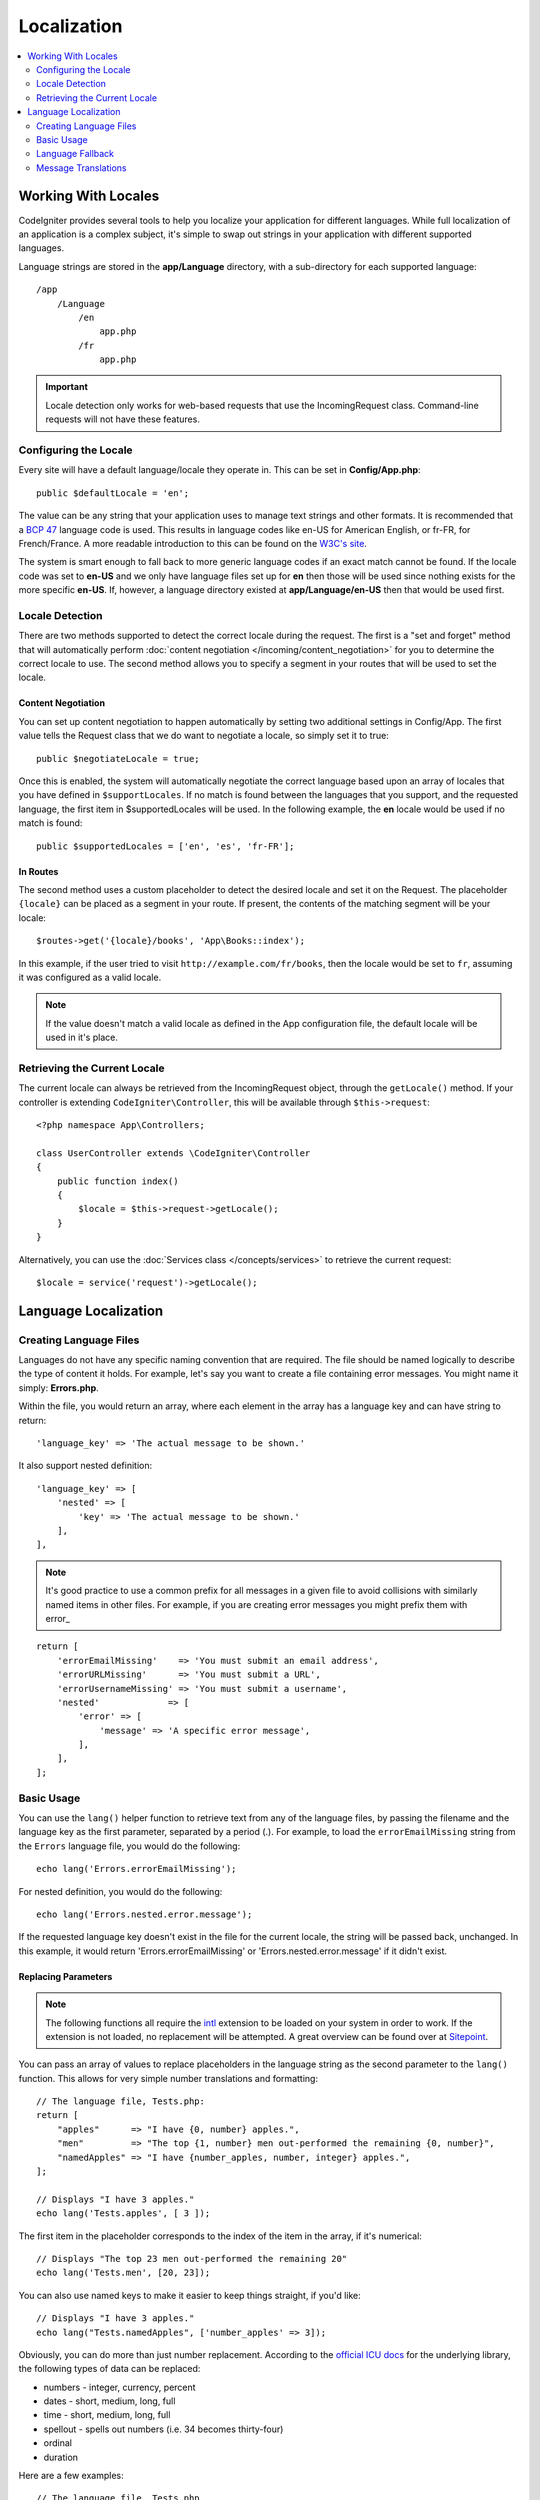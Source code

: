 ############
Localization
############

.. contents::
    :local:
    :depth: 2

********************
Working With Locales
********************

CodeIgniter provides several tools to help you localize your application for different languages. While full
localization of an application is a complex subject, it's simple to swap out strings in your application
with different supported languages.

Language strings are stored in the **app/Language** directory, with a sub-directory for each
supported language::

    /app
        /Language
            /en
                app.php
            /fr
                app.php

.. important:: Locale detection only works for web-based requests that use the IncomingRequest class.
    Command-line requests will not have these features.

Configuring the Locale
======================

Every site will have a default language/locale they operate in. This can be set in **Config/App.php**::

    public $defaultLocale = 'en';

The value can be any string that your application uses to manage text strings and other formats. It is
recommended that a `BCP 47 <http://www.rfc-editor.org/rfc/bcp/bcp47.txt>`_ language code is used. This results in
language codes like en-US for American English, or fr-FR, for French/France. A more readable introduction
to this can be found on the `W3C's site <https://www.w3.org/International/articles/language-tags/>`_.

The system is smart enough to fall back to more generic language codes if an exact match
cannot be found. If the locale code was set to **en-US** and we only have language files set up for **en**
then those will be used since nothing exists for the more specific **en-US**. If, however, a language
directory existed at **app/Language/en-US** then that would be used first.

Locale Detection
================

There are two methods supported to detect the correct locale during the request. The first is a "set and forget"
method that will automatically perform :doc:`content negotiation </incoming/content_negotiation>` for you to
determine the correct locale to use. The second method allows you to specify a segment in your routes that
will be used to set the locale.

Content Negotiation
-------------------

You can set up content negotiation to happen automatically by setting two additional settings in Config/App.
The first value tells the Request class that we do want to negotiate a locale, so simply set it to true::

    public $negotiateLocale = true;

Once this is enabled, the system will automatically negotiate the correct language based upon an array
of locales that you have defined in ``$supportLocales``. If no match is found between the languages
that you support, and the requested language, the first item in $supportedLocales will be used. In
the following example, the **en** locale would be used if no match is found::

    public $supportedLocales = ['en', 'es', 'fr-FR'];

In Routes
---------

The second method uses a custom placeholder to detect the desired locale and set it on the Request. The
placeholder ``{locale}`` can be placed as a segment in your route. If present, the contents of the matching
segment will be your locale::

    $routes->get('{locale}/books', 'App\Books::index');

In this example, if the user tried to visit ``http://example.com/fr/books``, then the locale would be
set to ``fr``, assuming it was configured as a valid locale.

.. note:: If the value doesn't match a valid locale as defined in the App configuration file, the default
    locale will be used in it's place.

Retrieving the Current Locale
=============================

The current locale can always be retrieved from the IncomingRequest object, through the ``getLocale()`` method.
If your controller is extending ``CodeIgniter\Controller``, this will be available through ``$this->request``::

    <?php namespace App\Controllers;

    class UserController extends \CodeIgniter\Controller
    {
        public function index()
        {
            $locale = $this->request->getLocale();
        }
    }

Alternatively, you can use the :doc:`Services class </concepts/services>` to retrieve the current request::

    $locale = service('request')->getLocale();

*********************
Language Localization
*********************

Creating Language Files
=======================

Languages do not have any specific naming convention that are required. The file should be named logically to
describe the type of content it holds. For example, let's say you want to create a file containing error messages.
You might name it simply: **Errors.php**.

Within the file, you would return an array, where each element in the array has a language key and can have string to return::

    'language_key' => 'The actual message to be shown.'

It also support nested definition::

    'language_key' => [
        'nested' => [
            'key' => 'The actual message to be shown.'
        ],
    ],

.. note:: It's good practice to use a common prefix for all messages in a given file to avoid collisions with
    similarly named items in other files. For example, if you are creating error messages you might prefix them
    with error\_

::

    return [
        'errorEmailMissing'    => 'You must submit an email address',
        'errorURLMissing'      => 'You must submit a URL',
        'errorUsernameMissing' => 'You must submit a username',
        'nested'             => [
            'error' => [
                'message' => 'A specific error message',
            ],
        ],
    ];

Basic Usage
===========

You can use the ``lang()`` helper function to retrieve text from any of the language files, by passing the
filename and the language key as the first parameter, separated by a period (.). For example, to load the
``errorEmailMissing`` string from the ``Errors`` language file, you would do the following::

    echo lang('Errors.errorEmailMissing');

For nested definition, you would do the following::

    echo lang('Errors.nested.error.message');

If the requested language key doesn't exist in the file for the current locale, the string will be passed
back, unchanged. In this example, it would return 'Errors.errorEmailMissing' or 'Errors.nested.error.message' if it didn't exist.

Replacing Parameters
--------------------

.. note:: The following functions all require the `intl <https://www.php.net/manual/en/book.intl.php>`_ extension to
    be loaded on your system in order to work. If the extension is not loaded, no replacement will be attempted.
    A great overview can be found over at `Sitepoint <https://www.sitepoint.com/localization-demystified-understanding-php-intl/>`_.

You can pass an array of values to replace placeholders in the language string as the second parameter to the
``lang()`` function. This allows for very simple number translations and formatting::

    // The language file, Tests.php:
    return [
        "apples"      => "I have {0, number} apples.",
        "men"         => "The top {1, number} men out-performed the remaining {0, number}",
        "namedApples" => "I have {number_apples, number, integer} apples.",
    ];

    // Displays "I have 3 apples."
    echo lang('Tests.apples', [ 3 ]);

The first item in the placeholder corresponds to the index of the item in the array, if it's numerical::

    // Displays "The top 23 men out-performed the remaining 20"
    echo lang('Tests.men', [20, 23]);

You can also use named keys to make it easier to keep things straight, if you'd like::

    // Displays "I have 3 apples."
    echo lang("Tests.namedApples", ['number_apples' => 3]);

Obviously, you can do more than just number replacement. According to the
`official ICU docs <https://unicode-org.github.io/icu-docs/apidoc/released/icu4c/classMessageFormat.html#details>`_ for the underlying
library, the following types of data can be replaced:

* numbers - integer, currency, percent
* dates - short, medium, long, full
* time - short, medium, long, full
* spellout - spells out numbers (i.e. 34 becomes thirty-four)
* ordinal
* duration

Here are a few examples::

    // The language file, Tests.php
    return [
        'shortTime'  => 'The time is now {0, time, short}.',
        'mediumTime' => 'The time is now {0, time, medium}.',
        'longTime'   => 'The time is now {0, time, long}.',
        'fullTime'   => 'The time is now {0, time, full}.',
        'shortDate'  => 'The date is now {0, date, short}.',
        'mediumDate' => 'The date is now {0, date, medium}.',
        'longDate'   => 'The date is now {0, date, long}.',
        'fullDate'   => 'The date is now {0, date, full}.',
        'spelledOut' => '34 is {0, spellout}',
        'ordinal'    => 'The ordinal is {0, ordinal}',
        'duration'   => 'It has been {0, duration}',
    ];

    // Displays "The time is now 11:18 PM"
    echo lang('Tests.shortTime', [time()]);
    // Displays "The time is now 11:18:50 PM"
    echo lang('Tests.mediumTime', [time()]);
    // Displays "The time is now 11:19:09 PM CDT"
    echo lang('Tests.longTime', [time()]);
    // Displays "The time is now 11:19:26 PM Central Daylight Time"
    echo lang('Tests.fullTime', [time()]);

    // Displays "The date is now 8/14/16"
    echo lang('Tests.shortDate', [time()]);
    // Displays "The date is now Aug 14, 2016"
    echo lang('Tests.mediumDate', [time()]);
    // Displays "The date is now August 14, 2016"
    echo lang('Tests.longDate', [time()]);
    // Displays "The date is now Sunday, August 14, 2016"
    echo lang('Tests.fullDate', [time()]);

    // Displays "34 is thirty-four"
    echo lang('Tests.spelledOut', [34]);

    // Displays "It has been 408,676:24:35"
    echo lang('Tests.ordinal', [time()]);

You should be sure to read up on the MessageFormatter class and the underlying ICU formatting to get a better
idea on what capabilities it has, like performing the conditional replacement, pluralization, and more. Both of the links provided
earlier will give you an excellent idea as to the options available.

Specifying Locale
-----------------

To specify a different locale to be used when replacing parameters, you can pass the locale in as the
third parameter to the ``lang()`` method.
::

    // Displays "The time is now 23:21:28 GMT-5"
    echo lang('Test.longTime', [time()], 'ru-RU');

    // Displays "£7.41"
    echo lang('{price, number, currency}', ['price' => 7.41], 'en-GB');
    // Displays "$7.41"
    echo lang('{price, number, currency}', ['price' => 7.41], 'en-US');

Nested Arrays
-------------

Language files also allow nested arrays to make working with lists, etc... easier.
::

    // Language/en/Fruit.php

    return [
        'list' => [
            'Apples',
            'Bananas',
            'Grapes',
            'Lemons',
            'Oranges',
            'Strawberries'
        ]
    ];

    // Displays "Apples, Bananas, Grapes, Lemons, Oranges, Strawberries"
    echo implode(', ', lang('Fruit.list'));

Language Fallback
=================

If you have a set of messages for a given locale, for instance
``Language/en/app.php``, you can add language variants for that locale,
each in its own folder, for instance ``Language/en-US/app.php``.

You only need to provide values for those messages that would be
localized differently for that locale variant. Any missing message
definitions will be automatically pulled from the main locale settings.

It gets better - the localization can fall all the way back to English,
in case new messages are added to the framework and you haven't had
a chance to translate them yet for your locale.

So, if you are using the locale ``fr-CA``, then a localized
message will first be sought in ``Language/fr/CA``, then in
``Language/fr``, and finally in ``Language/en``.

Message Translations
====================

We have an "official" set of translations in their
`own repository <https://github.com/codeigniter4/translations>`_.

You could download that repository, and copy its ``Language`` folder
into your ``app``. The incorporated translations will be automatically
picked up because the ``App`` namespace is mapped to your ``app`` folder.

Alternately, a better practice would be to ``composer require codeigniter4/translations``
inside your project, and the translated messages will be automatically picked
up because the translations folders get mapped appropriately.
